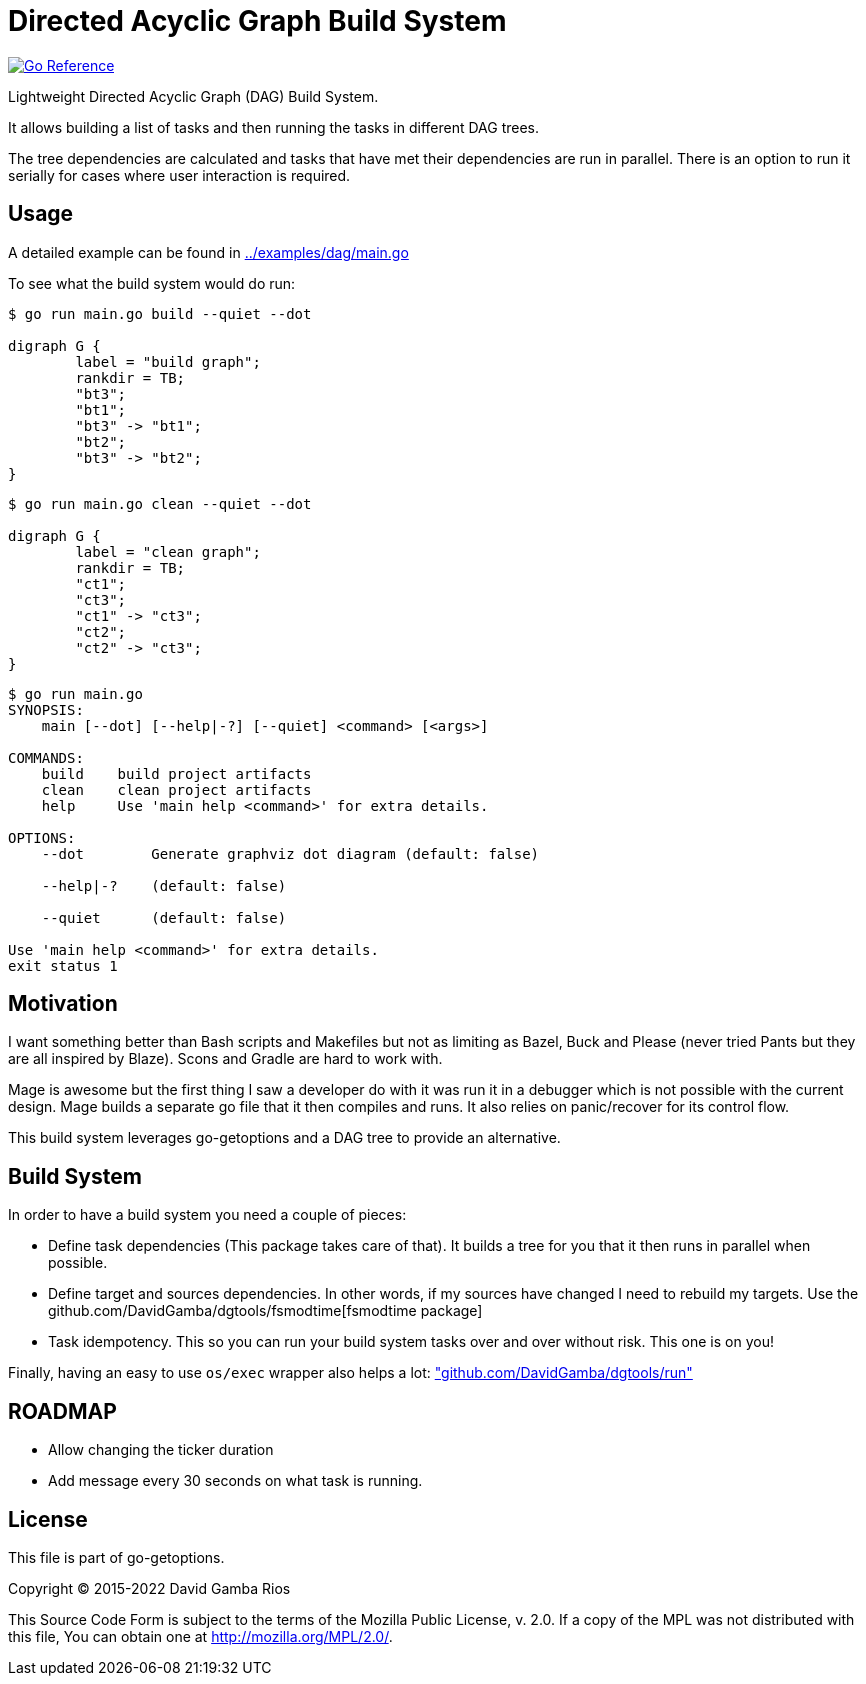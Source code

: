 = Directed Acyclic Graph Build System

image:https://pkg.go.dev/badge/github.com/DavidGamba/go-getoptions/dag.svg["Go Reference", link="https://pkg.go.dev/github.com/DavidGamba/go-getoptions/dag"]

Lightweight Directed Acyclic Graph (DAG) Build System.

It allows building a list of tasks and then running the tasks in different DAG trees.

The tree dependencies are calculated and tasks that have met their dependencies are run in parallel.
There is an option to run it serially for cases where user interaction is required.

== Usage

A detailed example can be found in link:../examples/dag/main.go[]

To see what the build system would do run:

----
$ go run main.go build --quiet --dot

digraph G {
        label = "build graph";
        rankdir = TB;
        "bt3";
        "bt1";
        "bt3" -> "bt1";
        "bt2";
        "bt3" -> "bt2";
}
----

----
$ go run main.go clean --quiet --dot

digraph G {
        label = "clean graph";
        rankdir = TB;
        "ct1";
        "ct3";
        "ct1" -> "ct3";
        "ct2";
        "ct2" -> "ct3";
}
----

----
$ go run main.go
SYNOPSIS:
    main [--dot] [--help|-?] [--quiet] <command> [<args>]

COMMANDS:
    build    build project artifacts
    clean    clean project artifacts
    help     Use 'main help <command>' for extra details.

OPTIONS:
    --dot        Generate graphviz dot diagram (default: false)

    --help|-?    (default: false)

    --quiet      (default: false)

Use 'main help <command>' for extra details.
exit status 1
----

== Motivation

I want something better than Bash scripts and Makefiles but not as limiting as Bazel, Buck and Please (never tried Pants but they are all inspired by Blaze).
Scons and Gradle are hard to work with.

Mage is awesome but the first thing I saw a developer do with it was run it in a debugger which is not possible with the current design.
Mage builds a separate go file that it then compiles and runs. It also relies on panic/recover for its control flow.

This build system leverages go-getoptions and a DAG tree to provide an alternative.

== Build System

In order to have a build system you need a couple of pieces:

* Define task dependencies (This package takes care of that).
It builds a tree for you that it then runs in parallel when possible.

* Define target and sources dependencies.
In other words, if my sources have changed I need to rebuild my targets.
Use the github.com/DavidGamba/dgtools/fsmodtime[fsmodtime package]

* Task idempotency.
This so you can run your build system tasks over and over without risk.
This one is on you!

Finally, having an easy to use `os/exec` wrapper also helps a lot: https://github.com/DavidGamba/dgtools/tree/master/run["github.com/DavidGamba/dgtools/run"]

== ROADMAP

* Allow changing the ticker duration
* Add message every 30 seconds on what task is running.

== License

This file is part of go-getoptions.

Copyright (C) 2015-2022  David Gamba Rios

This Source Code Form is subject to the terms of the Mozilla Public
License, v. 2.0. If a copy of the MPL was not distributed with this
file, You can obtain one at http://mozilla.org/MPL/2.0/.
